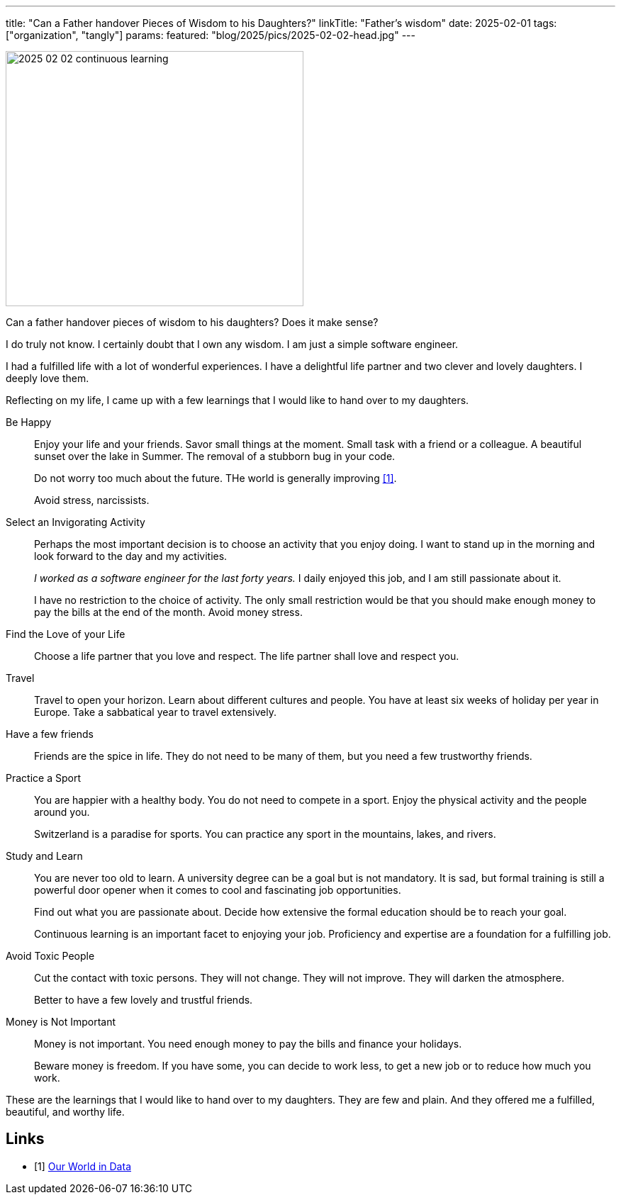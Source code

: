 ---
title: "Can a Father handover Pieces of Wisdom to his Daughters?"
linkTitle: "Father's wisdom"
date: 2025-02-01
tags: ["organization", "tangly"]
params:
  featured: "blog/2025/pics/2025-02-02-head.jpg"
---

[.float-group]
--
image::2025-02-02-continuous-learning.jpg[width=420,height=360,role=left]

Can a father handover pieces of wisdom to his daughters?
Does it make sense?

I do truly not know.
I certainly doubt that I own any wisdom.
I am just a simple software engineer.

I had a fulfilled life with a lot of wonderful experiences.
I have a delightful life partner and two clever and lovely daughters. I deeply love them.

--

Reflecting on my life, I came up with a few learnings that I would like to hand over to my daughters.

Be Happy::
Enjoy your life and your friends.
Savor small things at the moment.
Small task with a friend or a colleague.
A beautiful sunset over the lake in Summer.
The removal of a stubborn bug in your code. +
+
Do not worry too much about the future.
THe world is generally improving <<world-in-data>>. +
+
Avoid stress, narcissists.
Select an Invigorating Activity::
Perhaps the most important decision is to choose an activity that you enjoy doing.
I want to stand up in the morning and look forward to the day and my activities. +
+
_I worked as a software engineer for the last forty years._
I daily enjoyed this job, and I am still passionate about it. +
+
I have no restriction to the choice of activity.
The only small restriction would be that you should make enough money to pay the bills at the end of the month.
Avoid money stress.
Find the Love of your Life::
Choose a life partner that you love and respect.
The life partner shall love and respect you.
Travel::
Travel to open your horizon.
Learn about different cultures and people.
You have at least six weeks of holiday per year in Europe.
Take a sabbatical year to travel extensively.
Have a few friends::
Friends are the spice in life.
They do not need to be many of them, but you need a few trustworthy friends.
Practice a Sport::
You are happier with a healthy body.
You do not need to compete in a sport.
Enjoy the physical activity and the people around you. +
+
Switzerland is a paradise for sports.
You can practice any sport in the mountains, lakes, and rivers.

Study and Learn::
You are never too old to learn.
A university degree can be a goal but is not mandatory.
It is sad, but formal training is still a powerful door opener when it comes to cool and fascinating job opportunities. +
+
Find out what you are passionate about.
Decide how extensive the formal education should be to reach your goal. +
+
Continuous learning is an important facet to enjoying your job.
Proficiency and expertise are a foundation for a fulfilling job.
Avoid Toxic People::
Cut the contact with toxic persons.
They will not change.
They will not improve.
They will darken the atmosphere. +
+
Better to have a few lovely and trustful friends.
Money is Not Important::
Money is not important.
You need enough money to pay the bills and finance your holidays. +
+
Beware money is freedom.
If you have some, you can decide to work less, to get a new job or to reduce how much you work.
////
[NOTE]
====
If you understand statistics, the solution is straightforward.
Buy passive index funds covering a broad index such as SPI, STOXX 600, or S&P 500.
Do not sell.
Use the dividends to buy more shares or improve your lifestyle.

If you are living in Switzerland, buy first SPI ETF because you use Swiss Francs.
THen buy STOXX 600 because Switzerland is in the middle of Europe.
Last, buy S&P 500 because the USA is the biggest economy in the world.

You should buy regularly, for example, once a quarter due to statistical reasons.
The minimum investment for one stock is around 200 CHF,
Start early, and you will be surprised how much money you will have in 20 years.

If you do not understand statistics, it is time to learn.
====
////

These are the learnings that I would like to hand over to my daughters.
They are few and plain.
And they offered me a fulfilled, beautiful, and worthy life.

[bibliography]
== Links

- [[[world-in-data, 1]]] https://ourworldindata.org/[Our World in Data]
